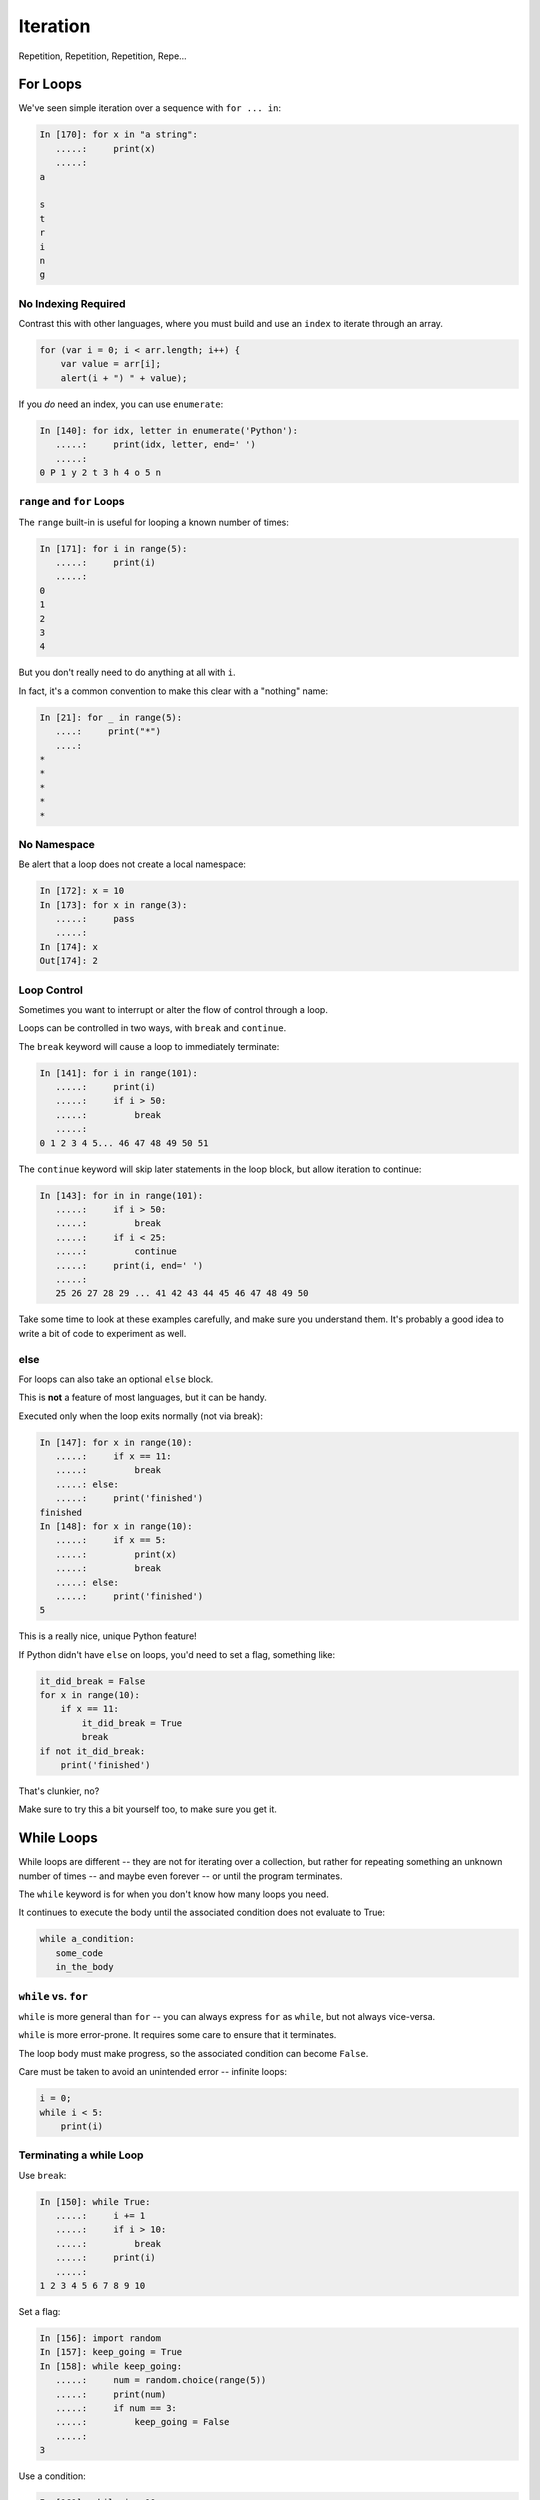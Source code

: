 .. _iteration:

#########
Iteration
#########

Repetition, Repetition, Repetition, Repe...

For Loops
=========

We've seen simple iteration over a sequence with ``for ... in``:

.. code-block:: ipython

    In [170]: for x in "a string":
       .....:     print(x)
       .....:
    a

    s
    t
    r
    i
    n
    g


No Indexing Required
--------------------

Contrast this with other languages, where you must build and use an ``index`` to iterate through an array.

.. code-block:: javascript

    for (var i = 0; i < arr.length; i++) {
        var value = arr[i];
        alert(i + ") " + value);

If you *do* need an index, you can use ``enumerate``:

.. code-block:: ipython

    In [140]: for idx, letter in enumerate('Python'):
       .....:     print(idx, letter, end=' ')
       .....:
    0 P 1 y 2 t 3 h 4 o 5 n


``range`` and ``for`` Loops
---------------------------

The ``range`` built-in is useful for looping a known number of times:

.. code-block:: ipython

    In [171]: for i in range(5):
       .....:     print(i)
       .....:
    0
    1
    2
    3
    4

But you don't really need to do anything at all with ``i``.

In fact, it's a common convention to make this clear with a "nothing" name:

.. code-block:: ipython

    In [21]: for _ in range(5):
       ....:     print("*")
       ....:
    *
    *
    *
    *
    *


No Namespace
------------

Be alert that a loop does not create a local namespace:

.. code-block:: ipython

    In [172]: x = 10
    In [173]: for x in range(3):
       .....:     pass
       .....:
    In [174]: x
    Out[174]: 2

Loop Control
------------

Sometimes you want to interrupt or alter the flow of control through a loop.

Loops can be controlled in two ways, with ``break`` and ``continue``.

The ``break`` keyword will cause a loop to immediately terminate:

.. code-block:: ipython

    In [141]: for i in range(101):
       .....:     print(i)
       .....:     if i > 50:
       .....:         break
       .....:
    0 1 2 3 4 5... 46 47 48 49 50 51


The ``continue`` keyword will skip later statements in the loop block, but allow iteration to continue:

.. code-block:: ipython

    In [143]: for in in range(101):
       .....:     if i > 50:
       .....:         break
       .....:     if i < 25:
       .....:         continue
       .....:     print(i, end=' ')
       .....:
       25 26 27 28 29 ... 41 42 43 44 45 46 47 48 49 50

Take some time to look at these examples carefully, and make sure you understand them. It's probably a good idea to write a bit of code to experiment as well.

else
----

For loops can also take an optional ``else`` block.

This is **not** a feature of most languages, but it can be handy.

Executed only when the loop exits normally (not via break):

.. code-block:: ipython

    In [147]: for x in range(10):
       .....:     if x == 11:
       .....:         break
       .....: else:
       .....:     print('finished')
    finished
    In [148]: for x in range(10):
       .....:     if x == 5:
       .....:         print(x)
       .....:         break
       .....: else:
       .....:     print('finished')
    5

This is a really nice, unique Python feature!

If Python didn't have ``else`` on loops, you'd need to set a flag, something like:

.. code-block:: python

    it_did_break = False
    for x in range(10):
        if x == 11:
            it_did_break = True
            break
    if not it_did_break:
        print('finished')

That's clunkier, no?

Make sure to try this a bit yourself too, to make sure you get it.

While Loops
===========

While loops are different -- they are not for iterating over a collection, but rather for repeating something an unknown number of times -- and maybe even forever -- or until the program terminates.

The ``while`` keyword is for when you don't know how many loops you need.

It continues to execute the body until the associated condition does not evaluate to True:

.. code-block:: python

    while a_condition:
       some_code
       in_the_body

``while`` vs. ``for``
---------------------

``while`` is more general than ``for`` -- you can always express ``for`` as ``while``, but not always vice-versa.

``while`` is more error-prone. It requires some care to ensure that it terminates.

The loop body must make progress, so the associated condition can become ``False``.

Care must be taken to avoid an unintended error -- infinite loops:

.. code-block:: python

    i = 0;
    while i < 5:
        print(i)


Terminating a while Loop
------------------------

Use ``break``:

.. code-block:: ipython

    In [150]: while True:
       .....:     i += 1
       .....:     if i > 10:
       .....:         break
       .....:     print(i)
       .....:
    1 2 3 4 5 6 7 8 9 10

Set a flag:

.. code-block:: ipython

    In [156]: import random
    In [157]: keep_going = True
    In [158]: while keep_going:
       .....:     num = random.choice(range(5))
       .....:     print(num)
       .....:     if num == 3:
       .....:         keep_going = False
       .....:
    3

Use a condition:

.. code-block:: ipython

    In [161]: while i < 10:
       .....:     i += random.choice(range(4))
       .....:     print(i)
       .....:
    0 0 2 3 4 6 8 8 8 9 12

Similarities
------------

Both ``for`` and ``while`` loops can use ``break`` and ``continue`` for internal flow control.

Both ``for`` and ``while`` loops can have an optional ``else`` block.

In both loops, the statements in the ``else`` block are only executed if the loop terminates normally (no ``break``).

Pythonic Iteration
==================

I've already said it, but it bears repeating:

``for`` loops are for iterating over something (an "iterable") -- you almost never want to iterate over the indexes, and then access items with the index.

Nifty for Loop Tricks
---------------------

**tuple unpacking:**

Remember this?

.. code-block:: python

    x, y = 3, 4

You can do that in a for loop, also:

.. code-block:: ipython

  In [4]: l = [(1, 2), (3, 4), (5, 6)]

  In [5]: for i, j in l:
              print("i:{}, j:{}".format(i, j))

  i:1, j:2
  i:3, j:4
  i:5, j:6

Looping through two iterables at once
-------------------------------------

  ``zip``

.. code-block:: ipython

    In [10]: l1 = [1, 2, 3]

    In [11]: l2 = [3, 4, 5]

    In [12]: for i, j in zip(l1, l2):
              print("i:{}, j:{}".format(i, j))

    i:1, j:3
    i:2, j:4
    i:3, j:5

There can be more than two:

.. code-block:: python

    for i, j, k, l in zip(l1, l2, l3, l4):


Need the index and the item?
----------------------------

Use the ``enumerate`` built-in function, like this:

.. code-block:: ipython

    In [2]: l = ['this', 'that', 'the other']

    In [3]: for i, item in enumerate(l):
       ...:     print("the {:d}th item is: {:s}".format(i, item))
       ...:
    the 0th item is: this
    the 1th item is: that
    the 2th item is: the other
